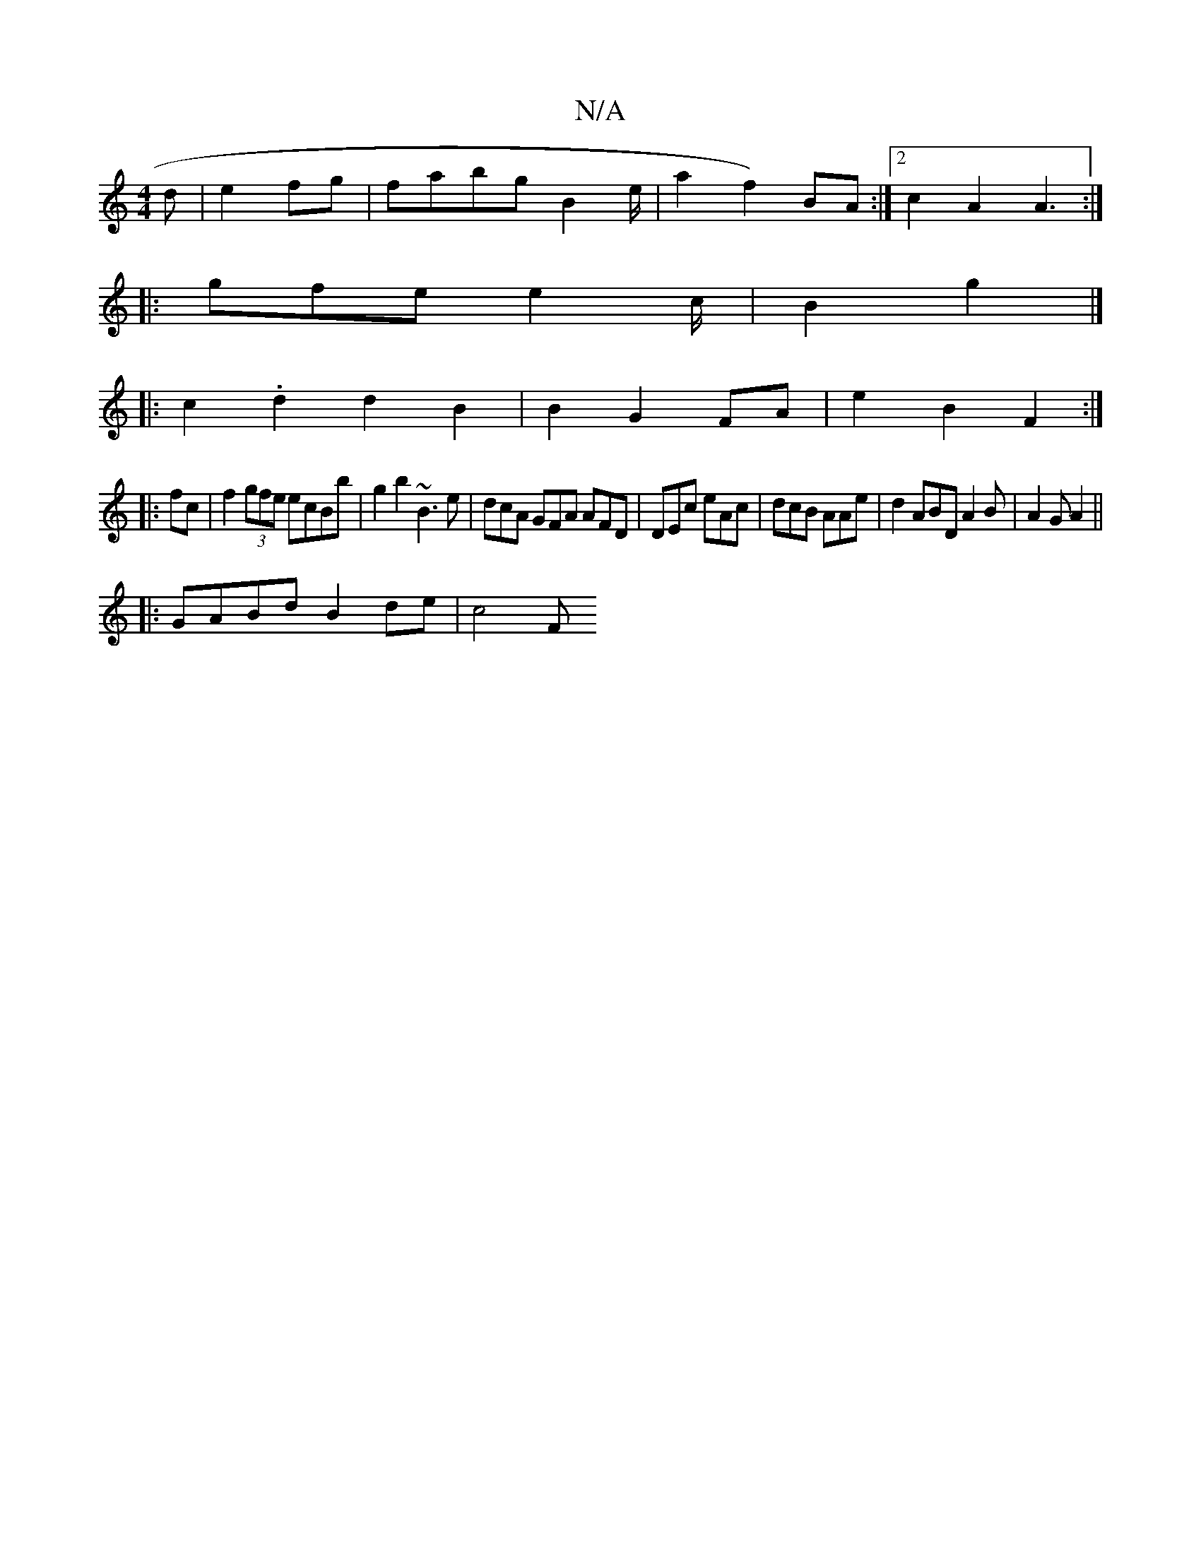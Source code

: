 X:1
T:N/A
M:4/4
R:N/A
K:Cmajor
2d|e2 fg|fabg B2 e/2|a2f2) BA :|2 c2 A2 A3:|
|: |:gfe e2 c/2|B2 g2 |]
|:c2.d2 d2B2|B2 G2 FA | e2 B2 F2:|
|:fc|f2(3gfe ecBb|g2 b2 ~B3e|dcA GFA AFD|DEc eAc|dcB AAe | d2 ABD A2B|A2G A2||
|:GABd B2de|c4 F